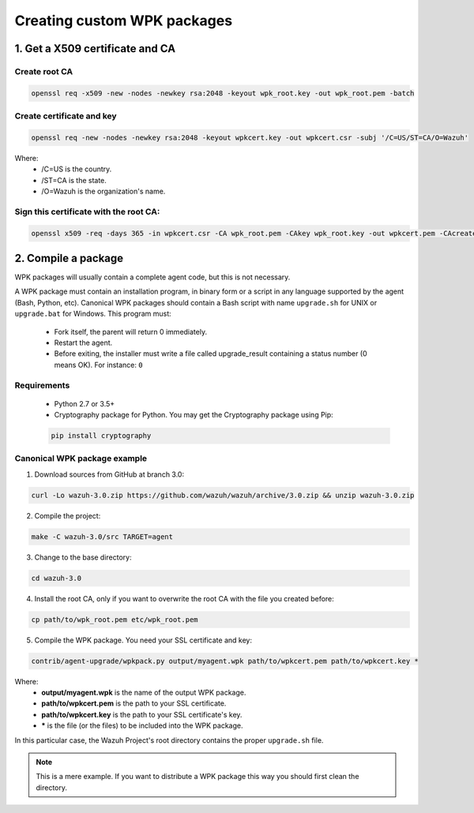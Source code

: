 .. _create-custom-wpk:

Creating custom WPK packages
==============================

1. Get a X509 certificate and CA
---------------------------------

Create root CA
^^^^^^^^^^^^^^^^^^^

.. code-block:: console

    openssl req -x509 -new -nodes -newkey rsa:2048 -keyout wpk_root.key -out wpk_root.pem -batch

Create certificate and key
^^^^^^^^^^^^^^^^^^^^^^^^^^^^^^

.. code-block:: console

    openssl req -new -nodes -newkey rsa:2048 -keyout wpkcert.key -out wpkcert.csr -subj '/C=US/ST=CA/O=Wazuh'

Where:
    - /C=US is the country.
    - /ST=CA is the state.
    - /O=Wazuh is the organization's name.

Sign this certificate with the root CA:
^^^^^^^^^^^^^^^^^^^^^^^^^^^^^^^^^^^^^^^^^^

.. code-block:: console

    openssl x509 -req -days 365 -in wpkcert.csr -CA wpk_root.pem -CAkey wpk_root.key -out wpkcert.pem -CAcreateserial

2. Compile a package
---------------------

WPK packages will usually contain a complete agent code, but this is not necessary.

A WPK package must contain an installation program, in binary form or a script in any language supported by the agent (Bash, Python, etc).
Canonical WPK packages should contain a Bash script with name ``upgrade.sh`` for UNIX or ``upgrade.bat`` for Windows. This program must:

    * Fork itself, the parent will return 0 immediately.
    * Restart the agent.
    * Before exiting, the installer must write a file called upgrade_result containing a status number (0 means OK). For instance: ``0``

Requirements
^^^^^^^^^^^^^^

    * Python 2.7 or 3.5+
    * Cryptography package for Python. You may get the Cryptography package using Pip:

    .. code-block:: console

        pip install cryptography

Canonical WPK package example
^^^^^^^^^^^^^^^^^^^^^^^^^^^^^^^

1. Download sources from GitHub at branch 3.0:

.. code-block:: console

    curl -Lo wazuh-3.0.zip https://github.com/wazuh/wazuh/archive/3.0.zip && unzip wazuh-3.0.zip

2. Compile the project:

.. code-block:: console

    make -C wazuh-3.0/src TARGET=agent

3. Change to the base directory:

.. code-block:: console

    cd wazuh-3.0

4. Install the root CA, only if you want to overwrite the root CA with the file you created before:

.. code-block:: console

    cp path/to/wpk_root.pem etc/wpk_root.pem

5. Compile the WPK package. You need your SSL certificate and key:

.. code-block:: console

    contrib/agent-upgrade/wpkpack.py output/myagent.wpk path/to/wpkcert.pem path/to/wpkcert.key *

Where:
    - **output/myagent.wpk** is the name of the output WPK package.
    - **path/to/wpkcert.pem** is the path to your SSL certificate.
    - **path/to/wpkcert.key** is the path to your SSL certificate's key.
    - **\*** is the file (or the files) to be included into the WPK package.

In this particular case, the Wazuh Project's root directory contains the proper ``upgrade.sh`` file.

.. note::
    This is a mere example. If you want to distribute a WPK package this way you should first clean the directory.
